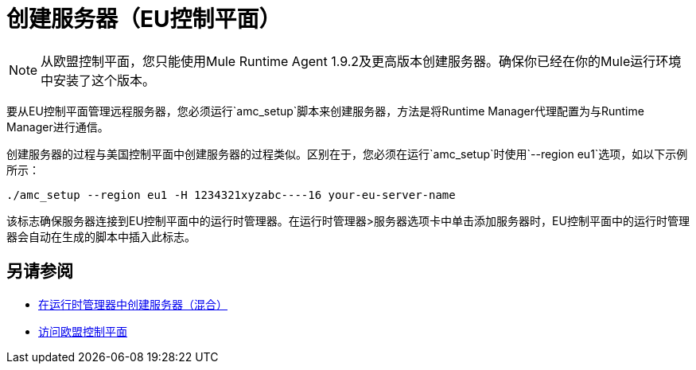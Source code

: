 = 创建服务器（EU控制平面）

[NOTE]
从欧盟控制平面，您只能使用Mule Runtime Agent 1.9.2及更高版本创建服务器。确保你已经在你的Mule运行环境中安装了这个版本。

要从EU控制平面管理远程服务器，您必须运行`amc_setup`脚本来创建服务器，方法是将Runtime Manager代理配置为与Runtime Manager进行通信。

创建服务器的过程与美国控制平面中创建服务器的过程类似。区别在于，您必须在运行`amc_setup`时使用`--region eu1`选项，如以下示例所示：

----
./amc_setup --region eu1 -H 1234321xyzabc----16 your-eu-server-name
----

该标志确保服务器连接到EU控制平面中的运行时管理器。在运行时管理器>服务器选项卡中单击添加服务器时，EU控制平面中的运行时管理器会自动在生成的脚本中插入此标志。

== 另请参阅

*  link:/runtime-manager/servers-create[在运行时管理器中创建服务器（混合）]
*  link:/eu-control-plane/platform-access-eu[访问欧盟控制平面]
